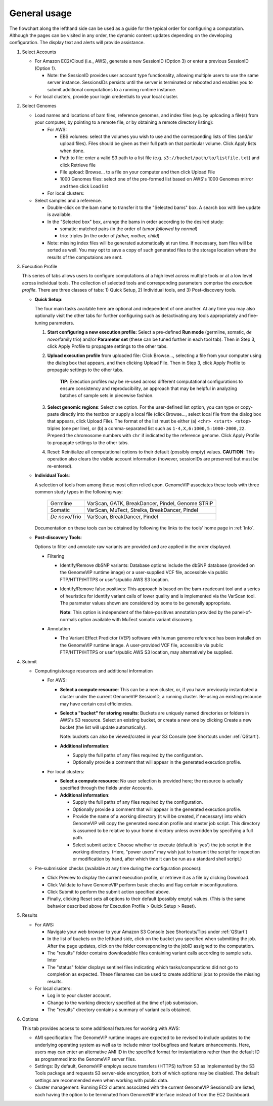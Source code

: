 .. _GeneralUsage:

.. role:: btn

#############
General usage
#############

The flowchart along the lefthand side can be used as a guide for the typical order for configuring a computation. Although the pages can be visited in any order, the dynamic content updates depending on the developing configuration. The display text and alerts will provide assistance.

1. Select :btn:`Accounts`

   - For Amazon EC2/Cloud (i.e., AWS), generate a new SessionID (Option 3) or enter a previous SessionID (Option 1).

     - Note: the SessionID provides user account type functionality, allowing multiple users to use the same server instance. SessionsIDs persists until the server is terminated or rebooted and enables you to submit additional computations to a running runtime instance.

   - For local clusters, provide your login credentials to your local cluster.


2. Select Genomes

   - Load names and locations of bam files, reference genomes, and index files (e.g. by uploading a file(s) from your computer, by pointing to a remote file, or by obtaining a remote directory listing):

     - For AWS:

       - EBS volumes: select the volumes you wish to use and the corresponding lists of files (and/or upload files). Files should be given as their full path on that particular volume. Click :btn:`Apply lists` when done.

       - Path to file:  enter a valid S3 path to a list file (e.g. ``s3://bucket/path/to/listfile.txt``) and click :btn:`Retrieve file`

       - File upload: :btn:`Browse...` to a file on your computer and then click :btn:`Upload File`

       - 1000 Genomes files: select one of the pre-formed list based on AWS's 1000 Genomes mirror and then click :btn:`Load list`

     - For local clusters:

   - Select samples and a reference.

     - Double-click on the bam name to transfer it to the "Selected bams" box. A search box with live update is available.
     - In the "Selected box" box, arrange the bams in order according to the desired study:

       - somatic: matched pairs (in the order of *tumor followed by normal*)

       - trio: triples (in the order of *father, mother, child*)

     - Note: missing index files will be generated automatically at run time. If necessary, bam files will be sorted as well. You may opt to save a copy of such generated files to the storage location where the results of the computaions are sent.



3. Execution Profile

   This series of tabs allows users to configure computations at a high level across multiple tools or at a low level across individual tools. The collection of selected tools and corresponding parameters comprise the *execution profile*. There are three classes of tabs: 1) Quick Setup, 2) Individual tools, and 3) Post-discovery tools.


   - **Quick Setup**:

     The four main tasks available here are optional and independent of one another. At any time you may also optionally visit the other tabs for further configuring such as de/activating any tools appropriately and fine-tuning parameters.

     1. **Start configuring a new execution profile:** Select a pre-defined **Run mode** (germline, somatic, *de novo*/family trio) and/or **Parameter set** (these can be tuned further in each tool tab). Then in Step 3, click :btn:`Apply Profile` to propagate settings to the other tabs.

     2. **Upload execution profile** from uploaded file: Click :btn:`Browse...`, selecting a file from your computer using the dialog box that appears, and then clicking :btn:`Upload File`. Then in Step 3, click :btn:`Apply Profile` to propagate settings to the other tabs.

             **TIP**: Execution profiles may be re-used across different computational configurations to ensure consistency and reproducibility, an approach that may be helpful in analyzing batches of sample sets in piecewise fashion.

     3. **Select genomic regions**: Select one option. For the user-defined list option, you can type or copy-paste directly into the textbox or supply a local file (click :btn:`Browse...`, select local file from the dialog box that appears, click :btn:`Upload File`). The format of the list must be either (a) ``<chr> <start> <stop>`` triples (one per line),  or (b) a comma-separated list such as ``1-4,X,6:1000,5:1000-2000,22``. Prepend the chromosome numbers with ``chr`` if indicated by the reference genome. Click :btn:`Apply Profile` to propagate settings to the other tabs.

     4. :btn:`Reset`: Reinitialize all computational options to their default (possibly empty) values. **CAUTION**: This operation also clears the visible account information (however, sessionIDs are preserved but must be re-entered).



   - **Individual Tools**:

     A selection of tools from among those most often relied upon. GenomeVIP associates these tools with three common study types in the following way:

        ==============  ===================================================
        Germline        VarScan, GATK, BreakDancer, Pindel, Genome STRiP
        Somatic         VarScan, MuTect, Strelka, BreakDancer, Pindel
        *De novo*/Trio  VarScan, BreakDancer, Pindel
        ==============  ===================================================

     Documentation on these tools can be obtained by following the links to the tools' home page in :ref:`Info`.

   - **Post-discovery Tools**:

     Options to filter and annotate raw variants are provided and are applied in the order displayed.

     - Filtering

       - Identify/Remove dbSNP variants: Database options include the dbSNP database (provided on the GenomeVIP runtime image) or a user-supplied VCF file, accessible via public FTP/HTTP/HTTPS or user's/public AWS S3 location.

       - Identify/Remove false positives: This approach is based on the bam-readcount tool and a series of heuristics for identify variant calls of lower quality and is implemented via the VarScan tool. The parameter values shown are considered by some to be generally appropriate.

         **Note**: This option is independent of the false-positives annotation provided by the panel-of-normals option available with MuTect somatic variant discovery.

     - Annotation

       - The Variant Effect Predictor (VEP) software with human genome reference has been installed on the GenomeVIP runtime image. A user-provided VCF file, accessible via public FTP/HTTP/HTTPS or user's/public AWS S3 location, may alternatively be supplied.


4. Submit

   - Computing/storage resources and additional information

     - For AWS:

       - **Select a compute resource**: This can be a new cluster, or, if you have previously instantiated a cluster under the current GenomeVIP SessionID, a running cluster. Re-using an existing resource may have certain cost efficiencies.

       - **Select a "bucket" for storing results**: Buckets are uniquely named directories or folders in AWS's S3 resource. Select an existing bucket, or create a new one by clicking :btn:`Create a new bucket` (the list will update automatically).

         Note: buckets can also be viewed/crated in your S3 Console (see Shortcuts under :ref:`QStart`).

       - **Additional information**:

         - Supply the full paths of any files required by the configuration.
         - Optionally provide a comment that will appear in the generated execution profile.

     - For local clusters:

       - **Select a compute resource**: No user selection is provided here; the resource is actually specified through the fields under :btn:`Accounts`.

       - **Additional information**:

         - Supply the full paths of any files required by the configuration.
         - Optionally provide a comment that will appear in the generated execution profile.
         - Provide the name of a working directory (it will be created, if necessary) into which GenomeVIP will copy the generated execution profile and master job script. This directory is assumed to be relative to your home directory unless overridden by specifying a full path.
         - Select submit action: Choose whether to execute (default is 'yes') the job script in the working directory. (Here, "power users" may wish just to transmit the script for inspection or modification by hand, after which time it can be run as a standard shell script.)


   - Pre-submission checks (available at any time during the configuration process):

     - Click :btn:`Preview` to display the current execution profile, or retrieve it as a file by clicking :btn:`Download`.

     - Click :btn:`Validate` to have GenomeVIP perform basic checks and flag certain misconfigurations.

     - Click :btn:`Submit` to perform the submit action specified above.

     - Finally, clicking :btn:`Reset` sets all options to their default (possibly empty) values. (This is the same behavior described above for Execution Profile > Quick Setup > Reset).


5. Results

   - For AWS:

     - Navigate your web browser to your Amazon S3 Console (see Shortcuts/Tips under :ref:`QStart`)

     - In the list of buckets on the lefthand side, click on the bucket you specified when submitting the job. After the page updates, click on the folder corresponding to the jobID assigned to the computation.

     - The "results" folder contains downloadable files containing variant calls according to sample sets. Inter

     - The "status" folder displays sentinel files indicating which tasks/computations did not go to completion as expected. These filenames can be used to create additional jobs to provide the missing results.


   - For local clusters:

     - Log in to your cluster account.

     - Change to the working directory specified at the time of job submission.

     - The "results" directory contains a summary of variant calls obtained.


6. Options

   This tab provides access to some additional features for working with AWS:

   - AMI specification: The GenomeVIP runtime images are expected to be revised to include updates to the underlying operating system as well as to include minor tool bugfixes and feature enhancements. Here, users may can enter an alternative AMI ID in the specified format for instantiations rather than the default ID as programmed into the GenomeVIP server files.

   - Settings: By default, GenomeVIP employs secure transfers (HTTPS) to/from S3 as implemented by the S3 Tools package and requests S3 server-side encryption, both of which options may be disabled. The default settings are recommended even when working with public data.

   - Cluster management: Running EC2 clusters associated with the current GenomeVIP SessionsID are listed, each having the option to be terminated from GenomeVIP interface instead of from the EC2 Dashboard.


